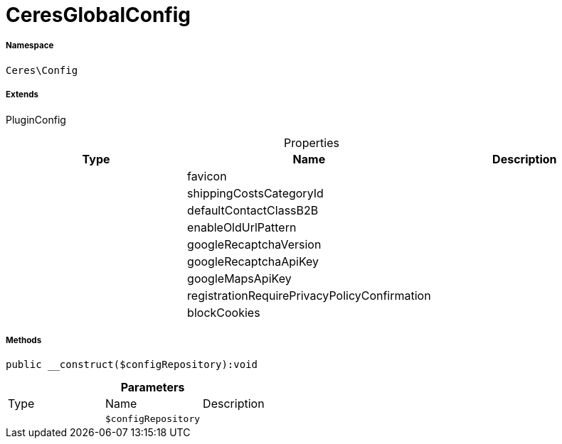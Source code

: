 :table-caption!:
:example-caption!:
:source-highlighter: prettify
:sectids!:
[[ceres__ceresglobalconfig]]
= CeresGlobalConfig





===== Namespace

`Ceres\Config`

===== Extends
PluginConfig




.Properties
|===
|Type |Name |Description

| 
    |favicon
    |
| 
    |shippingCostsCategoryId
    |
| 
    |defaultContactClassB2B
    |
| 
    |enableOldUrlPattern
    |
| 
    |googleRecaptchaVersion
    |
| 
    |googleRecaptchaApiKey
    |
| 
    |googleMapsApiKey
    |
| 
    |registrationRequirePrivacyPolicyConfirmation
    |
| 
    |blockCookies
    |
|===


===== Methods

[source%nowrap, php]
----

public __construct($configRepository):void

----









.*Parameters*
|===
|Type |Name |Description
| 
a|`$configRepository`
|
|===


